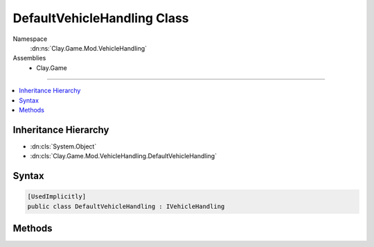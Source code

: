 
DefaultVehicleHandling Class
============================



Namespace
    :dn:ns:`Clay.Game.Mod.VehicleHandling`

Assemblies
    * Clay.Game

----

.. contents::
   :local:



Inheritance Hierarchy
---------------------

* :dn:cls:`System.Object`
* :dn:cls:`Clay.Game.Mod.VehicleHandling.DefaultVehicleHandling`




Syntax
------

.. code-block:: csharp

    [UsedImplicitly]
    public class DefaultVehicleHandling : IVehicleHandling





.. dn:class:: Clay.Game.Mod.VehicleHandling.DefaultVehicleHandling
    :hidden:

.. dn:class:: Clay.Game.Mod.VehicleHandling.DefaultVehicleHandling


Methods
-------

.. dn:class:: Clay.Game.Mod.VehicleHandling.DefaultVehicleHandling
    :noindex:
    :hidden:

    .. dn:method:: Clay.Game.Mod.VehicleHandling.DefaultVehicleHandling.Update(Clay.Game.Mod.Entities.Vehicle, System.Single, System.Single)



        :type vehicle: Clay.Game.Mod.Entities.Vehicle

        :type time: System.Single

        :type normalisedDoorTimer: System.Single


        .. code-block:: csharp

            public void Update(Vehicle vehicle, float time, float normalisedDoorTimer)



